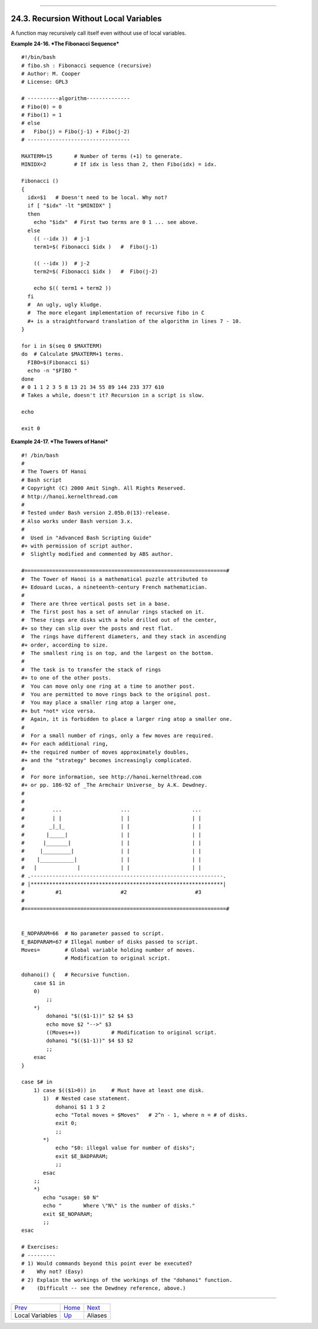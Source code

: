 +----------------------------------+-------------------------+--------------------------+
| Advanced Bash-Scripting Guide:   |
+==================================+=========================+==========================+
| `Prev <localvar.html>`_          | Chapter 24. Functions   | `Next <aliases.html>`_   |
+----------------------------------+-------------------------+--------------------------+

--------------

24.3. Recursion Without Local Variables
=======================================

A function may recursively call itself even without use of local
variables.

**Example 24-16. *The Fibonacci Sequence***

::

    #!/bin/bash
    # fibo.sh : Fibonacci sequence (recursive)
    # Author: M. Cooper
    # License: GPL3

    # ----------algorithm--------------
    # Fibo(0) = 0
    # Fibo(1) = 1
    # else
    #   Fibo(j) = Fibo(j-1) + Fibo(j-2)
    # ---------------------------------

    MAXTERM=15       # Number of terms (+1) to generate.
    MINIDX=2         # If idx is less than 2, then Fibo(idx) = idx.

    Fibonacci ()
    {
      idx=$1   # Doesn't need to be local. Why not?
      if [ "$idx" -lt "$MINIDX" ]
      then
        echo "$idx"  # First two terms are 0 1 ... see above.
      else
        (( --idx ))  # j-1
        term1=$( Fibonacci $idx )   #  Fibo(j-1)

        (( --idx ))  # j-2
        term2=$( Fibonacci $idx )   #  Fibo(j-2)

        echo $(( term1 + term2 ))
      fi
      #  An ugly, ugly kludge.
      #  The more elegant implementation of recursive fibo in C
      #+ is a straightforward translation of the algorithm in lines 7 - 10.
    }

    for i in $(seq 0 $MAXTERM)
    do  # Calculate $MAXTERM+1 terms.
      FIBO=$(Fibonacci $i)
      echo -n "$FIBO "
    done
    # 0 1 1 2 3 5 8 13 21 34 55 89 144 233 377 610
    # Takes a while, doesn't it? Recursion in a script is slow.

    echo

    exit 0

**Example 24-17. *The Towers of Hanoi***

::

    #! /bin/bash
    #
    # The Towers Of Hanoi
    # Bash script
    # Copyright (C) 2000 Amit Singh. All Rights Reserved.
    # http://hanoi.kernelthread.com
    #
    # Tested under Bash version 2.05b.0(13)-release.
    # Also works under Bash version 3.x.
    #
    #  Used in "Advanced Bash Scripting Guide"
    #+ with permission of script author.
    #  Slightly modified and commented by ABS author.

    #=================================================================#
    #  The Tower of Hanoi is a mathematical puzzle attributed to
    #+ Edouard Lucas, a nineteenth-century French mathematician.
    #
    #  There are three vertical posts set in a base.
    #  The first post has a set of annular rings stacked on it.
    #  These rings are disks with a hole drilled out of the center,
    #+ so they can slip over the posts and rest flat.
    #  The rings have different diameters, and they stack in ascending
    #+ order, according to size.
    #  The smallest ring is on top, and the largest on the bottom.
    #
    #  The task is to transfer the stack of rings
    #+ to one of the other posts.
    #  You can move only one ring at a time to another post.
    #  You are permitted to move rings back to the original post.
    #  You may place a smaller ring atop a larger one,
    #+ but *not* vice versa.
    #  Again, it is forbidden to place a larger ring atop a smaller one.
    #
    #  For a small number of rings, only a few moves are required.
    #+ For each additional ring,
    #+ the required number of moves approximately doubles,
    #+ and the "strategy" becomes increasingly complicated.
    #
    #  For more information, see http://hanoi.kernelthread.com
    #+ or pp. 186-92 of _The Armchair Universe_ by A.K. Dewdney.
    #
    #
    #         ...                   ...                    ...
    #         | |                   | |                    | |
    #        _|_|_                  | |                    | |
    #       |_____|                 | |                    | |
    #      |_______|                | |                    | |
    #     |_________|               | |                    | |
    #    |___________|              | |                    | |
    #   |             |             | |                    | |
    # .--------------------------------------------------------------.
    # |**************************************************************|
    #          #1                   #2                      #3
    #
    #=================================================================#


    E_NOPARAM=66  # No parameter passed to script.
    E_BADPARAM=67 # Illegal number of disks passed to script.
    Moves=        # Global variable holding number of moves.
                  # Modification to original script.

    dohanoi() {   # Recursive function.
        case $1 in
        0)
            ;;
        *)
            dohanoi "$(($1-1))" $2 $4 $3
            echo move $2 "-->" $3
            ((Moves++))          # Modification to original script.
            dohanoi "$(($1-1))" $4 $3 $2
            ;;
        esac
    }

    case $# in
        1) case $(($1>0)) in     # Must have at least one disk.
           1)  # Nested case statement.
               dohanoi $1 1 3 2
               echo "Total moves = $Moves"   # 2^n - 1, where n = # of disks.
               exit 0;
               ;;
           *)
               echo "$0: illegal value for number of disks";
               exit $E_BADPARAM;
               ;;
           esac
        ;;
        *)
           echo "usage: $0 N"
           echo "       Where \"N\" is the number of disks."
           exit $E_NOPARAM;
           ;;
    esac

    # Exercises:
    # ---------
    # 1) Would commands beyond this point ever be executed?
    #    Why not? (Easy)
    # 2) Explain the workings of the workings of the "dohanoi" function.
    #    (Difficult -- see the Dewdney reference, above.)

--------------

+---------------------------+--------------------------+--------------------------+
| `Prev <localvar.html>`_   | `Home <index.html>`_     | `Next <aliases.html>`_   |
+---------------------------+--------------------------+--------------------------+
| Local Variables           | `Up <functions.html>`_   | Aliases                  |
+---------------------------+--------------------------+--------------------------+

